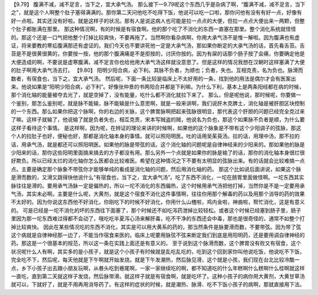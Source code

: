【9.79】  腹满不减，减不足言，当下之，宜大承气汤。
那么接下一9.79呢这个东西几乎是杂病了啊，“腹满不减，减不足言，当下之”，就是这个人啊整个肚子塞得满满的。那你第二天问他吃不吃得下饭，他说可以吃一口啦，那你问他有没有有好一点，好像有好一点啦。其实还没有好啦。就是这样子的状况。那有人是说这病人也可能是拉一点点的大便，但拉一点点大便出来一两颗，但整个肚子都胀满在那里。
那这种情况啊，有的时候是有宿食啊。他的那个吃了不消化的东西一直塞在那里。整个消化系统就怪怪的。那这个还是一口气把他整个打掉比较爽快，不要再拖了。当然啊你看杂病啊，你用大承气汤不是惟一解啦。因为腹满也有虚证，将来要教的寒疝腹满那还有虚证的。我们今天也不要讲死他一定是大承气汤，那如果你断定的大承气汤的话，首先看舌苔。舌苔是不是很黄很黄的，你要按一按，他的那个腹满痛是不是拒按的，讨厌你按的。因为有屎的话那个肠子按了会痛，你要确定他是大便造成的啊，不要说是虚寒腹满，减不足言你也给他用大承气汤这样就没意思了。但是这样的情况我想在汉朝时这样塞满了大便的肚子啊用大承气汤去打。
【9.80】 阳明少阳合病，必下利。其脉不负者，为顺也；负者，失也。互相克责，名为负也。脉滑而数者，有宿食也，当下之，宜大承气汤。
然后呢，下面一条比较是临床上不太好用的一条，找到他的用法是偶尔才会有医案出来。他说如果是“阳明少阳合病，必下利”。好像张仲景的书两阳合并都是下利嘛。为什么下利，基本上是两条阳经都在病的时候，那个消化轴的能量被夺去光了，就是空掉了，没有能量，吃什么都不消化就拉下来了。
那么，但是呢他说，那时候呢，你要做一个鉴别，那怎么鉴别呢，就是脉不能输，脉不能输是什么意思啊，就是一般来讲啊，我们说肝木克脾土，消化轴是被肝胆区块控制的一个东西。那么如果你把这个脉啊，你的右边的关脉，这个脾胃脉啊把起来弦脉很明显，那代表这个肝胆的问题已经完全克过来了嘛。这样子就输了，他说输了就是负者失也，相互克责，宋本写贼盗的贼，他说名为负也，那这个如果脉不负者是顺，为什么要这样子看待这个事情。
是这样啊，因为呢，在辨证的理论来讲的时候啊，如果他的这个脉象是不带有这个少阳调子的弦脉，那这个人的拉肚子也好，便秘也好，那都是消化轴本身的事情。就可以照阳明医。吐的话用吴茱萸汤。拉的话，用理中汤，那不拉的话，用承气汤，就是都还可以照阳明医。如果他的脉是带弦的话。这个消化轴的问题呢是自律神经来的少阳来的。那如果他的脉是少阳来的话，那你这些阳明里面搞来搞去的方子都没有用。那么另外一个点就是如果你的脉是输了的话，那你的消化轴本身很烂很好欺负。所以已经太烂的消化轴你怎么医都会比较难医。希望在这种情况之下不要有太明显的弦脉出来。有的话就会比较难搞一点点。主要是确定那个脉象不带弦你才能够单纯的看成是消化轴的问题，然后用消化轴的药。
那这个比如说后面讲说，如果这个脉是滑而数的，又滑又跳得快他说什么“有宿食也，当下之，宜大承气汤”。吃了东西不消化，一坨在肠胃里面做怪啊。一坨东西其实脉往往是滑的。要用承气汤脉一定是偏热的，所以一坨不消化的东西偏热，这个时候用承气汤把他打掉，当然你是不是一定要用承气汤，其实未必啊。主要是什么呢，大黄剂，就是这个宿食不消化这件事情啊，往往你用那个解毒的药以及用那个消导的药的效果不太好的。因为你说这东西他不好消化，你刚吃下的时候不好消化，你用什么山楂啦，鸡内金啦，神曲啦，帮忙消化，这是有意义的。
可是已经是一坨不消化的坏的东西往下面塞了，那个时候还不如吃泻药泄掉比较轻松。或者这个时候已经塞到肠子里，肠子里因为那一坨东西难过得都不会动了，哦吃吃半夏泻心汤来解肝毒，吃不干净的东西还会中毒，那也是很奇怪的，通常不如整个打掉比较爽快。
因此在某些情况吃的东西不消化，其实是可以用大黄系的药的，那当然条件是脉要滑而数，不要带弦。因为带了弦这个病就是自律神经那一边了，不能当作宿食来医的。临床上呢要用脉弦不弦来断定我们到底是用阳明药，还是要用调自律神经的药。那这是一个很基本的规范，所以这一条在实践上面还是有意义的。
至于说到这个脉滑而数，这个脾胃没有败又有宿食，这个状况呢什么人有啊，其实多的是小孩子，就是这个小孩子有时候就是乱吃乱吃的，吃到这个回到家你叫他说吃饭，他说吃不下饭，完全吃不下，然后呢，每天他就是下午啊就开始发烧。就是下午发潮热，然后脉见滑，这个就是小孩，我们现在台北比较冷酷一点，乡下小孩子出去跟小朋友玩啊，从巷头吃到巷尾啊，一家一家继续吃的啊，都不知道吃的什么年糕啊什么糕啊什么桂啊就这样一直吃，直到第二天就这样子发烧，然后脉带滑。就这样子就是有宿食啊，就是吃坏了。这种小孩子的病你用大黄剂，大黄甘草汤就可以，下就好了，就是不用再用消导药了。有这样的症状的时候，就是潮热、脉滑、吃不下饭小孩子的病啊，那就直接用下法。
